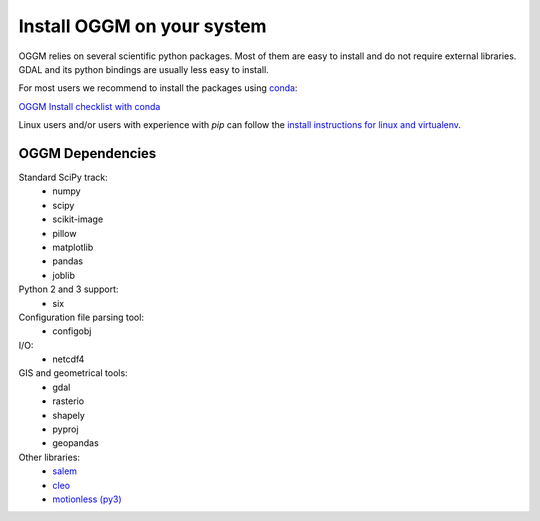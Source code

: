 Install OGGM on your system
===========================

OGGM relies on several scientific python packages. Most of them are easy to
install and do not require external libraries. GDAL and its python bindings
are usually less easy to install.

For most users we recommend to install the packages using
`conda <http://conda.pydata.org/docs/using/index.html>`_: 

`OGGM Install checklist with conda <./install_conda.rst>`_

Linux users and/or users with experience with *pip* can
follow the `install instructions for linux and virtualenv <./install_virtualenv.rst>`_.


OGGM Dependencies
-----------------

Standard SciPy track:
    - numpy
    - scipy
    - scikit-image
    - pillow
    - matplotlib
    - pandas
    - joblib


Python 2 and 3 support:
    - six

Configuration file parsing tool:
    - configobj

I/O:
    - netcdf4

GIS and geometrical tools:
    - gdal
    - rasterio
    - shapely
    - pyproj
    - geopandas

Other libraries:
    - `salem <https://github.com/fmaussion/salem>`_
    - `cleo <https://github.com/fmaussion/cleo>`_
    - `motionless (py3) <https://github.com/fmaussion/motionless>`_
